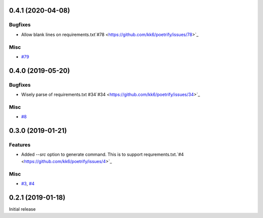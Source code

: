 0.4.1 (2020-04-08)
==================

Bugfixes
--------

- Allow blank lines on requirements.txt`#78 <https://github.com/kk6/poetrify/issues/78>`_

Misc
----

- `#79 <https://github.com/kk6/poetrify/issues/79>`_


0.4.0 (2019-05-20)
==================

Bugfixes
--------

- Wisely parse of requirements.txt #34`#34 <https://github.com/kk6/poetrify/issues/34>`_

Misc
----

- `#8 <https://github.com/kk6/poetrify/issues/8>`_


0.3.0 (2019-01-21)
==================

Features
--------

- Added `--src` option to generate command. This is to support requrements.txt.`#4 <https://github.com/kk6/poetrify/issues/4>`_

Misc
----

- `#3 <https://github.com/kk6/poetrify/issues/3>`_, `#4 <https://github.com/kk6/poetrify/issues/4>`_


0.2.1 (2019-01-18)
==================

Initial release

